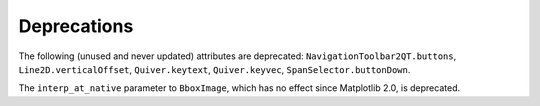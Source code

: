 Deprecations
````````````

The following (unused and never updated) attributes are deprecated:
``NavigationToolbar2QT.buttons``, ``Line2D.verticalOffset``, ``Quiver.keytext``,
``Quiver.keyvec``, ``SpanSelector.buttonDown``.

The ``interp_at_native`` parameter to ``BboxImage``, which has no effect since
Matplotlib 2.0, is deprecated.
